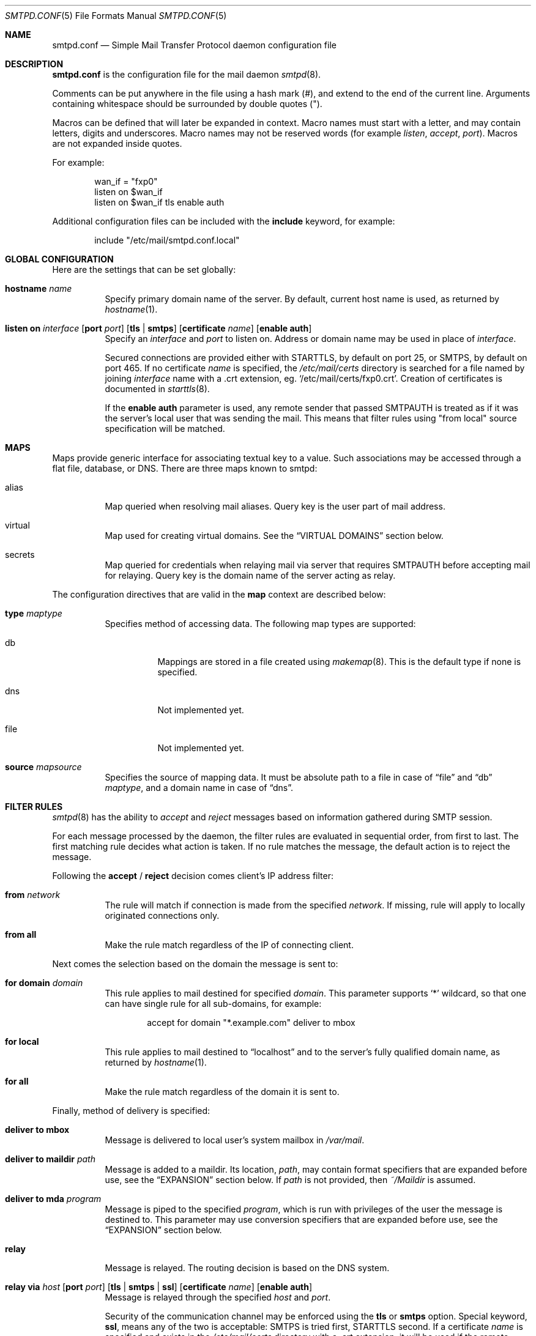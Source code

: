 .\"	$OpenBSD: smtpd.conf.5,v 1.15 2009/09/19 15:51:58 jmc Exp $
.\"
.\" Copyright (c) 2008 Janne Johansson <jj@openbsd.org>
.\" Copyright (c) 2009 Jacek Masiulaniec <jacekm@dobremiasto.net>
.\"
.\" Permission to use, copy, modify, and distribute this software for any
.\" purpose with or without fee is hereby granted, provided that the above
.\" copyright notice and this permission notice appear in all copies.
.\"
.\" THE SOFTWARE IS PROVIDED "AS IS" AND THE AUTHOR DISCLAIMS ALL WARRANTIES
.\" WITH REGARD TO THIS SOFTWARE INCLUDING ALL IMPLIED WARRANTIES OF
.\" MERCHANTABILITY AND FITNESS. IN NO EVENT SHALL THE AUTHOR BE LIABLE FOR
.\" ANY SPECIAL, DIRECT, INDIRECT, OR CONSEQUENTIAL DAMAGES OR ANY DAMAGES
.\" WHATSOEVER RESULTING FROM LOSS OF USE, DATA OR PROFITS, WHETHER IN AN
.\" ACTION OF CONTRACT, NEGLIGENCE OR OTHER TORTIOUS ACTION, ARISING OUT OF
.\" OR IN CONNECTION WITH THE USE OR PERFORMANCE OF THIS SOFTWARE.
.\"
.\"
.Dd $Mdocdate: September 16 2009 $
.Dt SMTPD.CONF 5
.Os
.Sh NAME
.Nm smtpd.conf
.Nd Simple Mail Transfer Protocol daemon configuration file
.Sh DESCRIPTION
.Nm
is the configuration file for the mail daemon
.Xr smtpd 8 .
.Pp
Comments can be put anywhere in the file using a hash mark
.Pq # ,
and extend to the end of the current line.
Arguments containing whitespace should be surrounded by double quotes
.Pq \&" .
.Pp
Macros can be defined that will later be expanded in context.
Macro names must start with a letter, and may contain letters, digits
and underscores.
Macro names may not be reserved words (for example
.Ar listen ,
.Ar accept ,
.Ar port ) .
Macros are not expanded inside quotes.
.Pp
For example:
.Bd -literal -offset indent
wan_if = "fxp0"
listen on $wan_if
listen on $wan_if tls enable auth
.Ed
.Pp
Additional configuration files can be included with the
.Ic include
keyword, for example:
.Bd -literal -offset indent
include "/etc/mail/smtpd.conf.local"
.Ed
.Sh GLOBAL CONFIGURATION
Here are the settings that can be set globally:
.Bl -tag -width Ds
.It Ic hostname Ar name
Specify primary domain name of the server.
By default, current host name is used,
as returned by
.Xr hostname 1 .
.It Xo
.Ic listen on Ar interface
.Op Ic port Ar port
.Op Ic tls | smtps
.Op Ic certificate Ar name
.Op Ic enable auth
.Xc
Specify an
.Ar interface
and
.Ar port
to listen on.
Address or domain name may be used in place of
.Ar interface .
.Pp
Secured connections are provided either with STARTTLS,
by default on port 25,
or SMTPS,
by default on port 465.
If no certificate
.Ar name
is specified, the
.Pa /etc/mail/certs
directory is searched for a file named by joining
.Ar interface
name with a .crt extension, eg.
.Sq /etc/mail/certs/fxp0.crt .
Creation of certificates is documented in
.Xr starttls 8 .
.Pp
If the
.Ic enable auth
parameter is used,
any remote sender that passed SMTPAUTH is treated as if
it was the server's local user that was sending the mail.
This means that filter rules using "from local" source specification
will be matched.
.El
.Sh MAPS
Maps provide generic interface for associating textual key to a value.
Such associations may be accessed through a flat file, database, or DNS.
There are three maps known to smtpd:
.Bl -tag -width Ds
.It alias
Map queried when resolving mail aliases.
Query key is the user part of mail address.
.It virtual
Map used for creating virtual domains.
See the
.Sx VIRTUAL DOMAINS
section below.
.It secrets
Map queried for credentials
when relaying mail via server that requires SMTPAUTH
before accepting mail for relaying.
Query key is the domain name of the server acting as relay.
.El
.Pp
The configuration directives that are valid in the
.Ic map
context are described below:
.Bl -tag -width Ds
.It Ic type Ar maptype
Specifies method of accessing data.
The following map types are supported:
.Bl -tag -width Ds
.It db
Mappings are stored in a file created using
.Xr makemap 8 .
This is the default type if none is specified.
.It dns
Not implemented yet.
.It file
Not implemented yet.
.El
.It Ic source Ar mapsource
Specifies the source of mapping data.
It must be absolute path to a file in case of
.Dq file
and
.Dq db
.Ar maptype ,
and a domain name in case of
.Dq dns .
.El
.Sh FILTER RULES
.Xr smtpd 8
has the ability to
.Ar accept
and
.Ar reject
messages based on information gathered during SMTP session.
.Pp
For each message processed by the daemon,
the filter rules are evaluated in sequential order,
from first to last.
The first matching rule decides what action is taken.
If no rule matches the message,
the default action is to reject the message.
.Pp
Following the
.Ic accept
/
.Ic reject
decision comes client's IP address filter:
.Bl -tag -width Ds
.It Ic from Ar network
The rule will match if connection is made from the specified
.Ar network .
If missing,
rule will apply to locally originated connections only.
.It Ic from all
Make the rule match regardless of the IP of connecting client.
.El
.Pp
Next comes the selection based on the domain the message is sent to:
.Bl -tag -width Ds
.It Ic for domain Ar domain
This rule applies to mail destined for specified
.Ar domain .
This parameter supports
.Sq *
wildcard,
so that one can have single rule for all sub-domains, for example:
.Bd -literal -offset indent
accept for domain "*.example.com" deliver to mbox
.Ed
.It Ic for local
This rule applies to mail destined to
.Dq localhost
and to the server's fully qualified domain name,
as returned by
.Xr hostname 1 .
.It Ic for all
Make the rule match regardless of the domain it is sent to.
.El
.Pp
Finally, method of delivery is specified:
.Bl -tag -width Ds
.It Ic deliver to mbox
Message is delivered to local user's system mailbox in
.Pa /var/mail .
.It Ic deliver to maildir Ar path
Message is added to a maildir.
Its location,
.Ar path ,
may contain format specifiers that are expanded before use,
see the
.Sx EXPANSION
section below.
If
.Ar path
is not provided, then
.Pa ~/Maildir
is assumed.
.It Ic deliver to mda Ar program
Message is piped to the specified
.Ar program ,
which is run with privileges of the user the message is destined to.
This parameter may use conversion specifiers that are expanded before use,
see the
.Sx EXPANSION
section below.
.It Ic relay
Message is relayed.
The routing decision is based on the DNS system.
.It Xo
.Ic relay via
.Ar host
.Op Ic port Ar port
.Op Ic tls | smtps | ssl
.Op Ic certificate Ar name
.Op Ic enable auth
.Xc
Message is relayed through the specified
.Ar host
and
.Ar port .
.Pp
Security of the communication channel may be enforced using the
.Ic tls
or
.Ic smtps
option.
Special keyword,
.Ic ssl ,
means any of the two is acceptable:
SMTPS is tried first, STARTTLS second.
If a certificate
.Ar name
is specified and exists in the
.Pa /etc/mail/certs
directory with a .crt extension, it will be used if the remote server
requests a client certificate.
Creation of certificates is documented in
.Xr starttls 8 .
.Pp
If SMTPAUTH session with
.Ar host
is desired, use the
.Ic enable auth
parameter.
.El
.Sh VIRTUAL DOMAINS
Virtual domains are kept in the virtual map.
To create single virtual address, add
.Dq user@example.com
to the virtual map.
To handle all mail destined to any user at example.com, add
.Dq @example.com
to the virtual map.
.Pp
In addition to adding an entry to the virtual map,
one must add a filter rule that accepts mail for the virtual domain,
for example:
.Bd -literal -offset indent
accept for domain "example.com" deliver to mbox
.Ed
.Sh EXPANSION
Some configuration directives expect expansion of their parameters at runtime.
Such directives (for example
.Ar deliver to maildir ,
.Ar deliver to mda ,
.Ar relay via )
may use format specifiers which will be expanded before delivery or
relaying.
The following formats are currently supported:
%a expands to the user part of the email address prior to the
resolution of aliases;
%u expands to the user part after aliases
resolution and will typically be the system account;
%d expands to the domain part of the email address.
.Sh EXAMPLES
The default
.Nm
file which ships with
.Ox
listens on the loopback network interface (lo0),
and allows for mail from users and daemons on the local machine,
as well as permitting email to remote servers.
Some more complex configurations are given below.
.Pp
This first example is the same as the default configuration,
but all outgoing mail is forwarded to a gmail SMTP server.
A secrets file is needed to specify a username and password:
.Bd -literal -offset indent
# touch /etc/mail/secrets
# chmod 640 /etc/mail/secrets
# chown root:_smtpd /etc/mail/secrets
# echo "smtp.gmail.com  username:password" \*(Gt /etc/mail/secrets
# makemap /etc/mail/secrets
.Ed
.Pp
.Nm
would look like this:
.Bd -literal -offset indent
listen on lo0
map aliases { source db "/etc/mail/aliases.db" }
map secrets { file "/etc/mail/secrets.db" }
accept for local deliver to mbox
accept for all relay via smtp.gmail.com tls enable auth
.Ed
.Pp
In this second example,
the aim is to permit mail relaying for any user that can authenticate
using their normal login credentials.
An RSA certificate must be provided to prove the server's identity.
The mail server has an external interface pppoe0.
Mail with a local destination should be sent to procmail.
First, the RSA certificate is created:
.Bd -literal -offset indent
# openssl genrsa -out /etc/mail/certs/pppoe0.key 4096
# openssl req -new -x509 -key /etc/mail/certs/pppoe0.key \e
	-out /etc/mail/certs/pppoe0.crt -days 365
# chmod 600 /etc/mail/certs/pppoe0.*
.Ed
.Pp
In the example above,
a certificate valid for one year was created.
The configuration file would look like this:
.Bd -literal -offset indent
listen on lo0
listen on pppoe0 tls enable auth
map aliases { source db "/etc/mail/aliases.db" }
accept for local deliver to mda "procmail -f -"
accept from all for domain example.org deliver to mda "procmail -f -"
accept for all relay
.Ed
.Sh FILES
.Bl -tag -width "/etc/mail/smtpd.confXXX" -compact
.It Pa /etc/mail/smtpd.conf
Default
.Xr smtpd 8
configuration file.
.It Pa /var/spool/smtpd/
Spool directories for mail during processing.
.El
.Sh SEE ALSO
.Xr mailer.conf 5 ,
.Xr smtpctl 8 ,
.Xr smtpd 8
.Sh HISTORY
.Xr smtpd 8
first appeared in
.Ox 4.6 .
